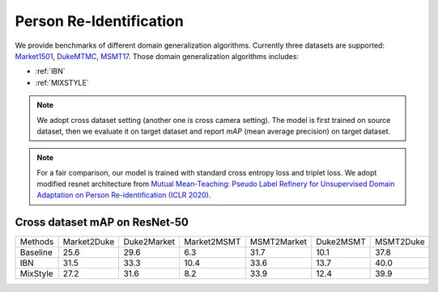===============================
Person Re-Identification
===============================

We provide benchmarks of different domain generalization algorithms. Currently three datasets are supported:
`Market1501 <https://ieeexplore.ieee.org/stamp/stamp.jsp?tp=&arnumber=7410490>`_,
`DukeMTMC <https://arxiv.org/pdf/1609.01775v2.pdf>`_, `MSMT17 <https://arxiv.org/pdf/1711.08565.pdf>`_.
Those domain generalization algorithms includes:

- :ref:`IBN`
- :ref:`MIXSTYLE`

.. note::

    We adopt cross dataset setting (another one is cross camera setting). The model is first trained on source dataset,
    then we evaluate it on target dataset and report `mAP` (mean average precision) on target dataset.

.. note::
    For a fair comparison, our model is trained with standard cross entropy loss and triplet loss. We adopt modified
    resnet architecture from `Mutual Mean-Teaching: Pseudo Label Refinery for Unsupervised
    Domain Adaptation on Person Re-identification (ICLR 2020) <https://arxiv.org/pdf/2001.01526.pdf>`_.

-----------------------------------
Cross dataset mAP on ResNet-50
-----------------------------------
======== ============= ============= ============= ============= =========== ===========
Methods   Market2Duke   Duke2Market   Market2MSMT   MSMT2Market   Duke2MSMT   MSMT2Duke
Baseline     25.6          29.6           6.3          31.7          10.1       37.8
IBN          31.5          33.3           10.4         33.6          13.7       40.0
MixStyle     27.2          31.6           8.2          33.9          12.4       39.9
======== ============= ============= ============= ============= =========== ===========
